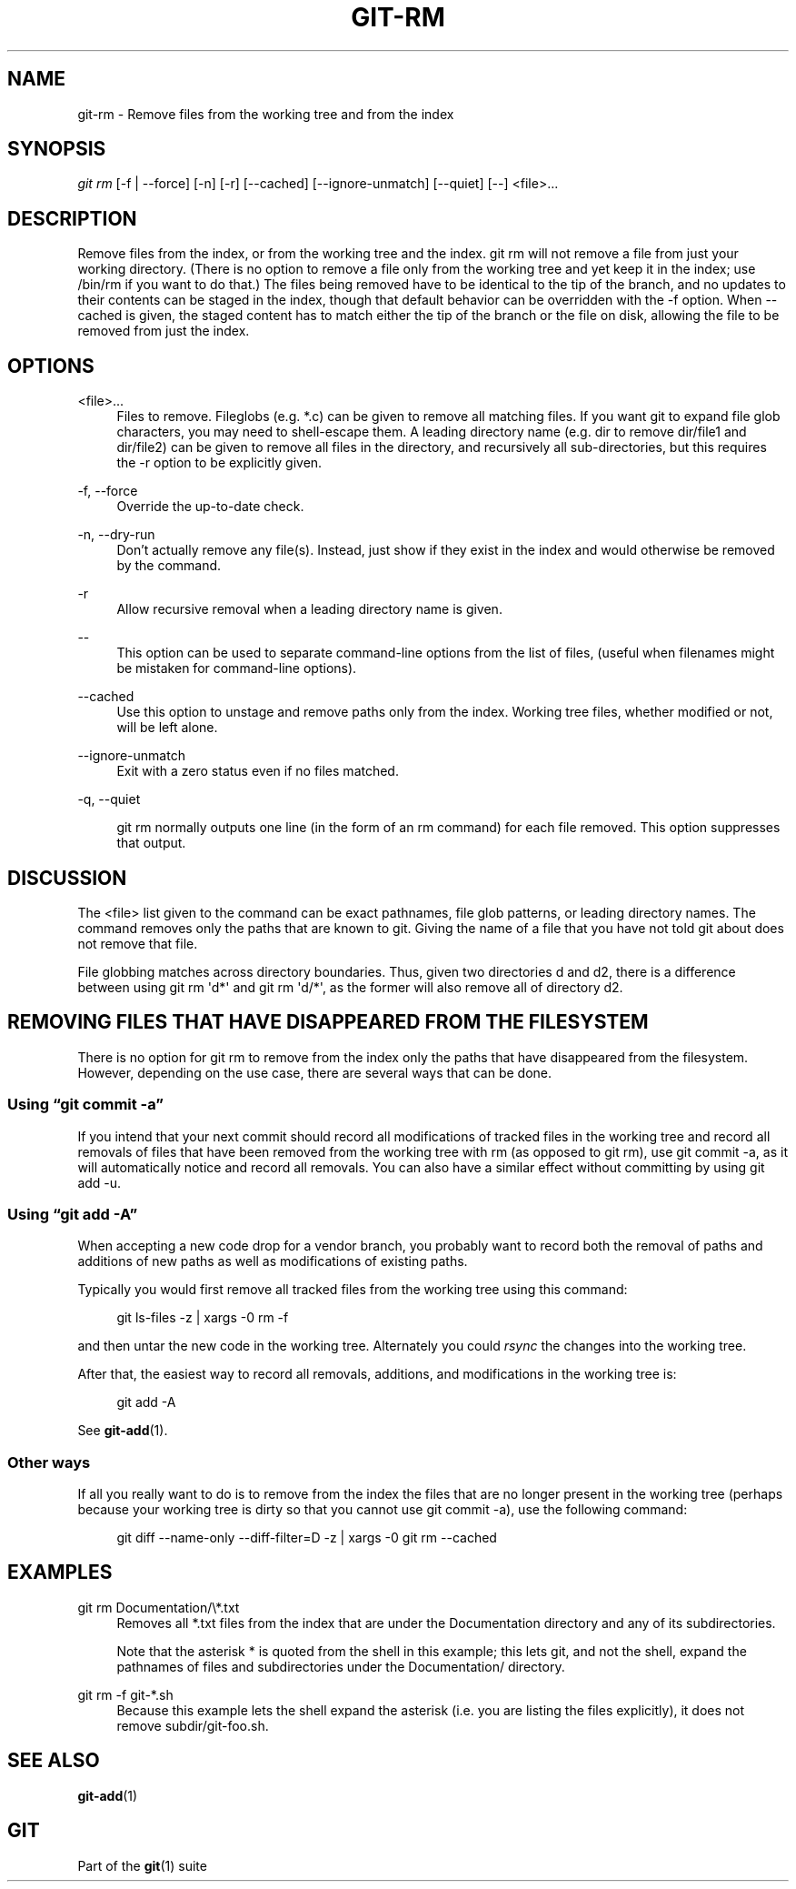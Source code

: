 '\" t
.\"     Title: git-rm
.\"    Author: [FIXME: author] [see http://docbook.sf.net/el/author]
.\" Generator: DocBook XSL Stylesheets v1.75.2 <http://docbook.sf.net/>
.\"      Date: 05/02/2012
.\"    Manual: Git Manual
.\"    Source: Git 1.7.10.1.433.g34875f4
.\"  Language: English
.\"
.TH "GIT\-RM" "1" "05/02/2012" "Git 1\&.7\&.10\&.1\&.433\&.g34" "Git Manual"
.\" -----------------------------------------------------------------
.\" * Define some portability stuff
.\" -----------------------------------------------------------------
.\" ~~~~~~~~~~~~~~~~~~~~~~~~~~~~~~~~~~~~~~~~~~~~~~~~~~~~~~~~~~~~~~~~~
.\" http://bugs.debian.org/507673
.\" http://lists.gnu.org/archive/html/groff/2009-02/msg00013.html
.\" ~~~~~~~~~~~~~~~~~~~~~~~~~~~~~~~~~~~~~~~~~~~~~~~~~~~~~~~~~~~~~~~~~
.ie \n(.g .ds Aq \(aq
.el       .ds Aq '
.\" -----------------------------------------------------------------
.\" * set default formatting
.\" -----------------------------------------------------------------
.\" disable hyphenation
.nh
.\" disable justification (adjust text to left margin only)
.ad l
.\" -----------------------------------------------------------------
.\" * MAIN CONTENT STARTS HERE *
.\" -----------------------------------------------------------------
.SH "NAME"
git-rm \- Remove files from the working tree and from the index
.SH "SYNOPSIS"
.sp
.nf
\fIgit rm\fR [\-f | \-\-force] [\-n] [\-r] [\-\-cached] [\-\-ignore\-unmatch] [\-\-quiet] [\-\-] <file>\&...
.fi
.sp
.SH "DESCRIPTION"
.sp
Remove files from the index, or from the working tree and the index\&. git rm will not remove a file from just your working directory\&. (There is no option to remove a file only from the working tree and yet keep it in the index; use /bin/rm if you want to do that\&.) The files being removed have to be identical to the tip of the branch, and no updates to their contents can be staged in the index, though that default behavior can be overridden with the \-f option\&. When \-\-cached is given, the staged content has to match either the tip of the branch or the file on disk, allowing the file to be removed from just the index\&.
.SH "OPTIONS"
.PP
<file>\&...
.RS 4
Files to remove\&. Fileglobs (e\&.g\&.
*\&.c) can be given to remove all matching files\&. If you want git to expand file glob characters, you may need to shell\-escape them\&. A leading directory name (e\&.g\&.
dir
to remove
dir/file1
and
dir/file2) can be given to remove all files in the directory, and recursively all sub\-directories, but this requires the
\-r
option to be explicitly given\&.
.RE
.PP
\-f, \-\-force
.RS 4
Override the up\-to\-date check\&.
.RE
.PP
\-n, \-\-dry\-run
.RS 4
Don\(cqt actually remove any file(s)\&. Instead, just show if they exist in the index and would otherwise be removed by the command\&.
.RE
.PP
\-r
.RS 4
Allow recursive removal when a leading directory name is given\&.
.RE
.PP
\-\-
.RS 4
This option can be used to separate command\-line options from the list of files, (useful when filenames might be mistaken for command\-line options)\&.
.RE
.PP
\-\-cached
.RS 4
Use this option to unstage and remove paths only from the index\&. Working tree files, whether modified or not, will be left alone\&.
.RE
.PP
\-\-ignore\-unmatch
.RS 4
Exit with a zero status even if no files matched\&.
.RE
.PP
\-q, \-\-quiet
.RS 4

git rm
normally outputs one line (in the form of an
rm
command) for each file removed\&. This option suppresses that output\&.
.RE
.SH "DISCUSSION"
.sp
The <file> list given to the command can be exact pathnames, file glob patterns, or leading directory names\&. The command removes only the paths that are known to git\&. Giving the name of a file that you have not told git about does not remove that file\&.
.sp
File globbing matches across directory boundaries\&. Thus, given two directories d and d2, there is a difference between using git rm \(aqd*\(aq and git rm \(aqd/*\(aq, as the former will also remove all of directory d2\&.
.SH "REMOVING FILES THAT HAVE DISAPPEARED FROM THE FILESYSTEM"
.sp
There is no option for git rm to remove from the index only the paths that have disappeared from the filesystem\&. However, depending on the use case, there are several ways that can be done\&.
.SS "Using \(lqgit commit \-a\(rq"
.sp
If you intend that your next commit should record all modifications of tracked files in the working tree and record all removals of files that have been removed from the working tree with rm (as opposed to git rm), use git commit \-a, as it will automatically notice and record all removals\&. You can also have a similar effect without committing by using git add \-u\&.
.SS "Using \(lqgit add \-A\(rq"
.sp
When accepting a new code drop for a vendor branch, you probably want to record both the removal of paths and additions of new paths as well as modifications of existing paths\&.
.sp
Typically you would first remove all tracked files from the working tree using this command:
.sp
.if n \{\
.RS 4
.\}
.nf
git ls\-files \-z | xargs \-0 rm \-f
.fi
.if n \{\
.RE
.\}
.sp
.sp
and then untar the new code in the working tree\&. Alternately you could \fIrsync\fR the changes into the working tree\&.
.sp
After that, the easiest way to record all removals, additions, and modifications in the working tree is:
.sp
.if n \{\
.RS 4
.\}
.nf
git add \-A
.fi
.if n \{\
.RE
.\}
.sp
.sp
See \fBgit-add\fR(1)\&.
.SS "Other ways"
.sp
If all you really want to do is to remove from the index the files that are no longer present in the working tree (perhaps because your working tree is dirty so that you cannot use git commit \-a), use the following command:
.sp
.if n \{\
.RS 4
.\}
.nf
git diff \-\-name\-only \-\-diff\-filter=D \-z | xargs \-0 git rm \-\-cached
.fi
.if n \{\
.RE
.\}
.sp
.SH "EXAMPLES"
.PP
git rm Documentation/\e*\&.txt
.RS 4
Removes all
*\&.txt
files from the index that are under the
Documentation
directory and any of its subdirectories\&.
.sp
Note that the asterisk
*
is quoted from the shell in this example; this lets git, and not the shell, expand the pathnames of files and subdirectories under the
Documentation/
directory\&.
.RE
.PP
git rm \-f git\-*\&.sh
.RS 4
Because this example lets the shell expand the asterisk (i\&.e\&. you are listing the files explicitly), it does not remove
subdir/git\-foo\&.sh\&.
.RE
.SH "SEE ALSO"
.sp
\fBgit-add\fR(1)
.SH "GIT"
.sp
Part of the \fBgit\fR(1) suite

